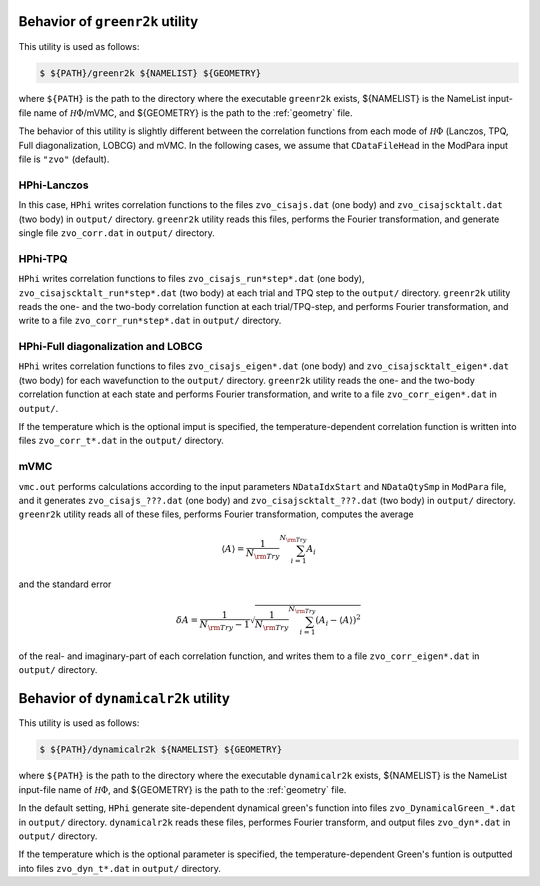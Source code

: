 Behavior of ``greenr2k`` utility
================================

This utility is used as follows:

.. code-block:: bash

   $ ${PATH}/greenr2k ${NAMELIST} ${GEOMETRY}

where ``${PATH}`` is the path to the directory where
the executable ``greenr2k`` exists,
${NAMELIST} is the NameList input-file name of :math:`{\mathcal H}\Phi`/mVMC, and
${GEOMETRY} is the path to the :ref:`geometry` file.

The behavior of this utility is slightly different between the correlation functions from
each mode of :math:`{\mathcal H}\Phi` (Lanczos, TPQ, Full diagonalization, LOBCG)
and mVMC.
In the following cases, we assume that
``CDataFileHead`` in the ModPara input file is ``"zvo"`` (default).

HPhi-Lanczos
~~~~~~~~~~~~

In this case, ``HPhi`` writes correlation functions to the files
``zvo_cisajs.dat`` (one body) and ``zvo_cisajscktalt.dat`` (two body)
in ``output/`` directory.
``greenr2k`` utility reads this files, performs the Fourier transformation, and
generate single file ``zvo_corr.dat`` in ``output/`` directory.

HPhi-TPQ
~~~~~~~~

``HPhi`` writes correlation functions to files
``zvo_cisajs_run*step*.dat`` (one body), ``zvo_cisajscktalt_run*step*.dat`` (two body)
at each trial and TPQ step to the ``output/`` directory.
``greenr2k`` utility reads the one- and the two-body correlation function at each trial/TPQ-step,
and performs Fourier transformation, and
write to a file ``zvo_corr_run*step*.dat`` in ``output/`` directory.

HPhi-Full diagonalization and LOBCG
~~~~~~~~~~~~~~~~~~~~~~~~~~~~~~~~~~~

``HPhi`` writes correlation functions to files
``zvo_cisajs_eigen*.dat`` (one body) and ``zvo_cisajscktalt_eigen*.dat`` (two body)
for each wavefunction to the ``output/`` directory.
``greenr2k`` utility reads the one- and the two-body correlation function at each state
and performs Fourier transformation, and
write to a file ``zvo_corr_eigen*.dat`` in ``output/``.

If the temperature which is the optional imput is specified,
the temperature-dependent correlation function is written into files ``zvo_corr_t*.dat`` in the ``output/`` directory.

mVMC
~~~~

``vmc.out`` performs calculations according to the input parameters ``NDataIdxStart`` and ``NDataQtySmp``
in ``ModPara`` file, and it generates
``zvo_cisajs_???.dat`` (one body) and ``zvo_cisajscktalt_???.dat`` (two body)
in ``output/`` directory.
``greenr2k`` utility reads all of these files, performs Fourier transformation,
computes the average 

.. math::

   \begin{align}
   \langle A \rangle = \frac{1}{N_{\rm Try}} \sum_{i=1}^{N_{\rm Try}} A_i
   \end{align}

and the standard error

.. math::
   
   \begin{align}
   \delta A = \frac{1}{N_{\rm Try} - 1}
   \sqrt{\frac{1}{N_{\rm Try}} \sum_{i=1}^{N_{\rm Try}} (A_i - \langle A \rangle)^2}
   \end{align}

of the real- and imaginary-part of each correlation function, and
writes them to a file ``zvo_corr_eigen*.dat`` in ``output/`` directory.

Behavior of ``dynamicalr2k`` utility
====================================

This utility is used as follows:

.. code-block:: bash

   $ ${PATH}/dynamicalr2k ${NAMELIST} ${GEOMETRY}

where ``${PATH}`` is the path to the directory where
the executable ``dynamicalr2k`` exists,
${NAMELIST} is the NameList input-file name of :math:`{\mathcal H}\Phi`, and
${GEOMETRY} is the path to the :ref:`geometry` file.

In the default setting, ``HPhi`` generate site-dependent dynamical green's function into files ``zvo_DynamicalGreen_*.dat`` in ``output/`` directory.
``dynamicalr2k`` reads these files, performes Fourier transform, and output files ``zvo_dyn*.dat`` in ``output/`` directory.

If the temperature which is the optional parameter is specified, the temperature-dependent Green's funtion is outputted into files ``zvo_dyn_t*.dat`` in ``output/`` directory.
